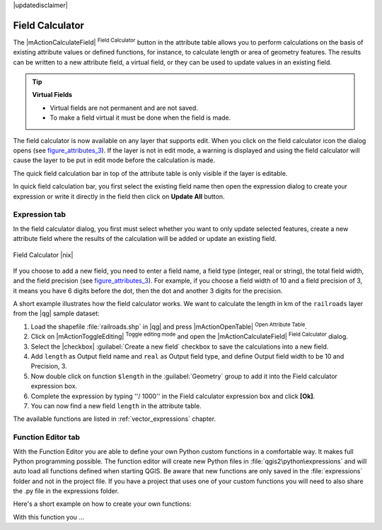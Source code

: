 |updatedisclaimer|

.. index:: Field_Calculator, Calculator_Field, Derived_Fields

.. _vector_field_calculator:

Field Calculator
================

The |mActionCalculateField| :sup:`Field Calculator` button in the attribute
table allows you to perform calculations on the basis of existing attribute values or
defined functions, for instance, to calculate length or area of geometry features. The
results can be written to a new attribute field, a virtual field, or 
they can be used to update values in an existing field.

.. tip:: **Virtual Fields**

   * Virtual fields are not permanent and are not saved.
   * To make a field virtual it must be done when the field is made.

The field calculator is now available on any layer that supports edit. 
When you click on the field calculator icon the dialog opens (see 
figure_attributes_3_). If the layer is not in edit mode, a warning is 
displayed and using the field calculator will cause the layer to be put in 
edit mode before the calculation is made.

The quick field calculation bar in top of the attribute table is only 
visible if the layer is editable. 

In quick field calculation bar, you first select the existing field name then open the 
expression dialog to create your expression or write it directly in the field then click 
on **Update All** button.

Expression tab
--------------
In the field calculator dialog, you first must select whether you want to only update selected
features, create a new attribute field where the results of the calculation will
be added or update an existing field.

.. _figure_attributes_3:

.. only:: html

   **Figure Attributes 3:**

.. figure:: /static/user_manual/working_with_vector/fieldcalculator.png
   :align: center

   Field Calculator |nix|

If you choose to add a new field, you need to enter a field name, a field type
(integer, real or string), the total field width, and the field precision (see
figure_attributes_3_). For example, if you choose a field width of 10 and a field
precision of 3, it means you have 6 digits before the dot, then the dot and another
3 digits for the precision.

A short example illustrates how the field calculator works. We want to
calculate the length in km of the ``railroads`` layer from the |qg| sample dataset:

#. Load the shapefile :file:`railroads.shp` in |qg| and press |mActionOpenTable|
   :sup:`Open Attribute Table`.
#. Click on |mActionToggleEditing| :sup:`Toggle editing mode` and open the
   |mActionCalculateField| :sup:`Field Calculator` dialog.
#. Select the |checkbox| :guilabel:`Create a new field` checkbox to save the
   calculations into a new field.
#. Add ``length`` as Output field name and ``real`` as Output field type, and
   define Output field width to be 10 and Precision, 3.
#. Now double click on function ``$length`` in the :guilabel:`Geometry` group to add it
   into the Field calculator expression box.
#. Complete the expression by typing ''/ 1000'' in the Field calculator expression box and click **[Ok]**.
#. You can now find a new field ``length`` in the attribute table.

The available functions are listed in :ref:`vector_expressions` chapter.

Function Editor tab
-------------------
With the Function Editor you are able to define your own Python custom functions in a 
comfortable way. It makes full Python programming possible.
The function editor will create new Python files in :file:`qgis2\python\expressions` and
will auto load all functions defined when starting QGIS. Be aware that new functions are 
only saved in the :file:`expressions` folder and not in the project file.
If you have a project that uses one of your custom functions you will need to also share 
the .py file in the expressions folder. 

Here's a short example on how to create your own functions:
::
 

With this function you ...


